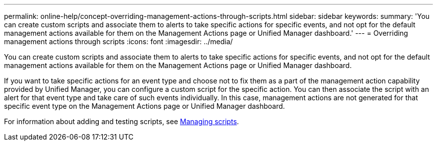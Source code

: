 ---
permalink: online-help/concept-overriding-management-actions-through-scripts.html
sidebar: sidebar
keywords: 
summary: 'You can create custom scripts and associate them to alerts to take specific actions for specific events, and not opt for the default management actions available for them on the Management Actions page or Unified Manager dashboard.'
---
= Overriding management actions through scripts
:icons: font
:imagesdir: ../media/

[.lead]
You can create custom scripts and associate them to alerts to take specific actions for specific events, and not opt for the default management actions available for them on the Management Actions page or Unified Manager dashboard.

If you want to take specific actions for an event type and choose not to fix them as a part of the management action capability provided by Unified Manager, you can configure a custom script for the specific action. You can then associate the script with an alert for that event type and take care of such events individually. In this case, management actions are not generated for that specific event type on the Management Actions page or Unified Manager dashboard.

For information about adding and testing scripts, see xref:concept-managing-scripts.adoc[Managing scripts].
